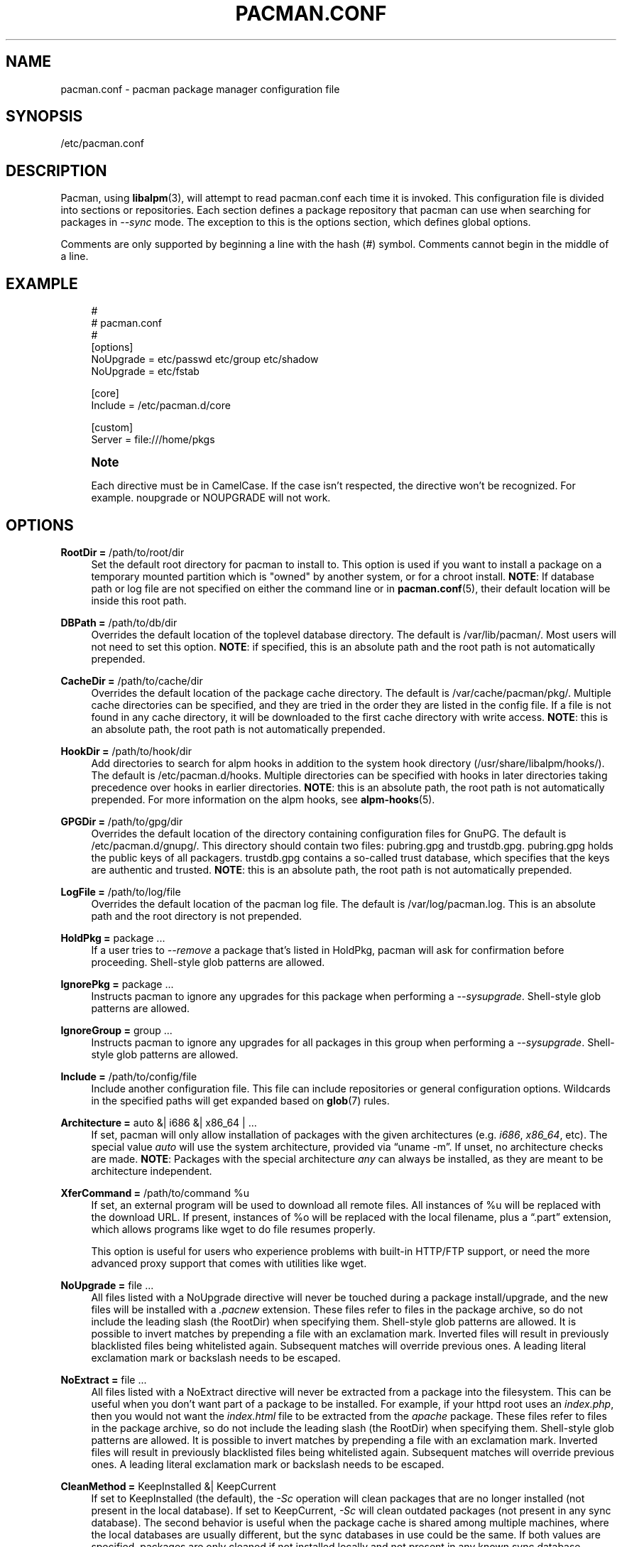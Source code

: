 '\" t
.\"     Title: pacman.conf
.\"    Author: [see the "Authors" section]
.\" Generator: DocBook XSL Stylesheets vsnapshot <http://docbook.sf.net/>
.\"      Date: 2022-07-22
.\"    Manual: Pacman Manual
.\"    Source: Pacman 6.0.1
.\"  Language: English
.\"
.TH "PACMAN\&.CONF" "5" "2022\-07\-22" "Pacman 6\&.0\&.1" "Pacman Manual"
.\" -----------------------------------------------------------------
.\" * Define some portability stuff
.\" -----------------------------------------------------------------
.\" ~~~~~~~~~~~~~~~~~~~~~~~~~~~~~~~~~~~~~~~~~~~~~~~~~~~~~~~~~~~~~~~~~
.\" http://bugs.debian.org/507673
.\" http://lists.gnu.org/archive/html/groff/2009-02/msg00013.html
.\" ~~~~~~~~~~~~~~~~~~~~~~~~~~~~~~~~~~~~~~~~~~~~~~~~~~~~~~~~~~~~~~~~~
.ie \n(.g .ds Aq \(aq
.el       .ds Aq '
.\" -----------------------------------------------------------------
.\" * set default formatting
.\" -----------------------------------------------------------------
.\" disable hyphenation
.nh
.\" disable justification (adjust text to left margin only)
.ad l
.\" -----------------------------------------------------------------
.\" * MAIN CONTENT STARTS HERE *
.\" -----------------------------------------------------------------
.SH "NAME"
pacman.conf \- pacman package manager configuration file
.SH "SYNOPSIS"
.sp
/etc/pacman\&.conf
.SH "DESCRIPTION"
.sp
Pacman, using \fBlibalpm\fR(3), will attempt to read pacman\&.conf each time it is invoked\&. This configuration file is divided into sections or repositories\&. Each section defines a package repository that pacman can use when searching for packages in \fI\-\-sync\fR mode\&. The exception to this is the options section, which defines global options\&.
.sp
Comments are only supported by beginning a line with the hash (#) symbol\&. Comments cannot begin in the middle of a line\&.
.SH "EXAMPLE"
.sp
.if n \{\
.RS 4
.\}
.nf
#
# pacman\&.conf
#
[options]
NoUpgrade = etc/passwd etc/group etc/shadow
NoUpgrade = etc/fstab

[core]
Include = /etc/pacman\&.d/core

[custom]
Server = file:///home/pkgs
.fi
.if n \{\
.RE
.\}
.if n \{\
.sp
.\}
.RS 4
.it 1 an-trap
.nr an-no-space-flag 1
.nr an-break-flag 1
.br
.ps +1
\fBNote\fR
.ps -1
.br
.sp
Each directive must be in CamelCase\&. If the case isn\(cqt respected, the directive won\(cqt be recognized\&. For example\&. noupgrade or NOUPGRADE will not work\&.
.sp .5v
.RE
.SH "OPTIONS"
.PP
\fBRootDir =\fR /path/to/root/dir
.RS 4
Set the default root directory for pacman to install to\&. This option is used if you want to install a package on a temporary mounted partition which is "owned" by another system, or for a chroot install\&.
\fBNOTE\fR: If database path or log file are not specified on either the command line or in
\fBpacman.conf\fR(5), their default location will be inside this root path\&.
.RE
.PP
\fBDBPath =\fR /path/to/db/dir
.RS 4
Overrides the default location of the toplevel database directory\&. The default is
/var/lib/pacman/\&. Most users will not need to set this option\&.
\fBNOTE\fR: if specified, this is an absolute path and the root path is not automatically prepended\&.
.RE
.PP
\fBCacheDir =\fR /path/to/cache/dir
.RS 4
Overrides the default location of the package cache directory\&. The default is
/var/cache/pacman/pkg/\&. Multiple cache directories can be specified, and they are tried in the order they are listed in the config file\&. If a file is not found in any cache directory, it will be downloaded to the first cache directory with write access\&.
\fBNOTE\fR: this is an absolute path, the root path is not automatically prepended\&.
.RE
.PP
\fBHookDir =\fR /path/to/hook/dir
.RS 4
Add directories to search for alpm hooks in addition to the system hook directory (/usr/share/libalpm/hooks/)\&. The default is
/etc/pacman\&.d/hooks\&. Multiple directories can be specified with hooks in later directories taking precedence over hooks in earlier directories\&.
\fBNOTE\fR: this is an absolute path, the root path is not automatically prepended\&. For more information on the alpm hooks, see
\fBalpm-hooks\fR(5)\&.
.RE
.PP
\fBGPGDir =\fR /path/to/gpg/dir
.RS 4
Overrides the default location of the directory containing configuration files for GnuPG\&. The default is
/etc/pacman\&.d/gnupg/\&. This directory should contain two files:
pubring\&.gpg
and
trustdb\&.gpg\&.
pubring\&.gpg
holds the public keys of all packagers\&.
trustdb\&.gpg
contains a so\-called trust database, which specifies that the keys are authentic and trusted\&.
\fBNOTE\fR: this is an absolute path, the root path is not automatically prepended\&.
.RE
.PP
\fBLogFile =\fR /path/to/log/file
.RS 4
Overrides the default location of the pacman log file\&. The default is
/var/log/pacman\&.log\&. This is an absolute path and the root directory is not prepended\&.
.RE
.PP
\fBHoldPkg =\fR package \&...
.RS 4
If a user tries to
\fI\-\-remove\fR
a package that\(cqs listed in
HoldPkg, pacman will ask for confirmation before proceeding\&. Shell\-style glob patterns are allowed\&.
.RE
.PP
\fBIgnorePkg =\fR package \&...
.RS 4
Instructs pacman to ignore any upgrades for this package when performing a
\fI\-\-sysupgrade\fR\&. Shell\-style glob patterns are allowed\&.
.RE
.PP
\fBIgnoreGroup =\fR group \&...
.RS 4
Instructs pacman to ignore any upgrades for all packages in this group when performing a
\fI\-\-sysupgrade\fR\&. Shell\-style glob patterns are allowed\&.
.RE
.PP
\fBInclude =\fR /path/to/config/file
.RS 4
Include another configuration file\&. This file can include repositories or general configuration options\&. Wildcards in the specified paths will get expanded based on
\fBglob\fR(7)
rules\&.
.RE
.PP
\fBArchitecture =\fR auto &| i686 &| x86_64 | \&...
.RS 4
If set, pacman will only allow installation of packages with the given architectures (e\&.g\&.
\fIi686\fR,
\fIx86_64\fR, etc)\&. The special value
\fIauto\fR
will use the system architecture, provided via \(lquname \-m\(rq\&. If unset, no architecture checks are made\&.
\fBNOTE\fR: Packages with the special architecture
\fIany\fR
can always be installed, as they are meant to be architecture independent\&.
.RE
.PP
\fBXferCommand =\fR /path/to/command %u
.RS 4
If set, an external program will be used to download all remote files\&. All instances of
%u
will be replaced with the download URL\&. If present, instances of
%o
will be replaced with the local filename, plus a \(lq\&.part\(rq extension, which allows programs like wget to do file resumes properly\&.

This option is useful for users who experience problems with built\-in HTTP/FTP support, or need the more advanced proxy support that comes with utilities like wget\&.
.RE
.PP
\fBNoUpgrade =\fR file \&...
.RS 4
All files listed with a
NoUpgrade
directive will never be touched during a package install/upgrade, and the new files will be installed with a
\fI\&.pacnew\fR
extension\&. These files refer to files in the package archive, so do not include the leading slash (the RootDir) when specifying them\&. Shell\-style glob patterns are allowed\&. It is possible to invert matches by prepending a file with an exclamation mark\&. Inverted files will result in previously blacklisted files being whitelisted again\&. Subsequent matches will override previous ones\&. A leading literal exclamation mark or backslash needs to be escaped\&.
.RE
.PP
\fBNoExtract =\fR file \&...
.RS 4
All files listed with a
NoExtract
directive will never be extracted from a package into the filesystem\&. This can be useful when you don\(cqt want part of a package to be installed\&. For example, if your httpd root uses an
\fIindex\&.php\fR, then you would not want the
\fIindex\&.html\fR
file to be extracted from the
\fIapache\fR
package\&. These files refer to files in the package archive, so do not include the leading slash (the RootDir) when specifying them\&. Shell\-style glob patterns are allowed\&. It is possible to invert matches by prepending a file with an exclamation mark\&. Inverted files will result in previously blacklisted files being whitelisted again\&. Subsequent matches will override previous ones\&. A leading literal exclamation mark or backslash needs to be escaped\&.
.RE
.PP
\fBCleanMethod =\fR KeepInstalled &| KeepCurrent
.RS 4
If set to
KeepInstalled
(the default), the
\fI\-Sc\fR
operation will clean packages that are no longer installed (not present in the local database)\&. If set to
KeepCurrent,
\fI\-Sc\fR
will clean outdated packages (not present in any sync database)\&. The second behavior is useful when the package cache is shared among multiple machines, where the local databases are usually different, but the sync databases in use could be the same\&. If both values are specified, packages are only cleaned if not installed locally and not present in any known sync database\&.
.RE
.PP
\fBSigLevel =\fR \&...
.RS 4
Set the default signature verification level\&. For more information, see
Package and Database Signature Checking
below\&.
.RE
.PP
\fBLocalFileSigLevel =\fR \&...
.RS 4
Set the signature verification level for installing packages using the "\-U" operation on a local file\&. Uses the value from SigLevel as the default\&.
.RE
.PP
\fBRemoteFileSigLevel =\fR \&...
.RS 4
Set the signature verification level for installing packages using the "\-U" operation on a remote file URL\&. Uses the value from SigLevel as the default\&.
.RE
.PP
\fBUseSyslog\fR
.RS 4
Log action messages through syslog()\&. This will insert log entries into
/var/log/messages
or equivalent\&.
.RE
.PP
\fBColor\fR
.RS 4
Automatically enable colors only when pacman\(cqs output is on a tty\&.
.RE
.PP
\fBNoProgressBar\fR
.RS 4
Disables progress bars\&. This is useful for terminals which do not support escape characters\&.
.RE
.PP
\fBCheckSpace\fR
.RS 4
Performs an approximate check for adequate available disk space before installing packages\&.
.RE
.PP
\fBVerbosePkgLists\fR
.RS 4
Displays name, version and size of target packages formatted as a table for upgrade, sync and remove operations\&.
.RE
.PP
\fBDisableDownloadTimeout\fR
.RS 4
Disable defaults for low speed limit and timeout on downloads\&. Use this if you have issues downloading files with proxy and/or security gateway\&.
.RE
.PP
\fBParallelDownloads =\fR \&...
.RS 4
Specifies number of concurrent download streams\&. The value needs to be a positive integer\&. If this config option is not set then only one download stream is used (i\&.e\&. downloads happen sequentially)\&.
.RE
.SH "REPOSITORY SECTIONS"
.sp
Each repository section defines a section name and at least one location where the packages can be found\&. The section name is defined by the string within square brackets (the two above are \fIcore\fR and \fIcustom\fR)\&. Repository names must be unique and the name \fIlocal\fR is reserved for the database of installed packages\&. Locations are defined with the \fIServer\fR directive and follow a URL naming structure\&. If you want to use a local directory, you can specify the full path with a \(lqfile://\(rq prefix, as shown above\&.
.sp
A common way to define DB locations utilizes the \fIInclude\fR directive\&. For each repository defined in the configuration file, a single \fIInclude\fR directive can contain a file that lists the servers for that repository\&.
.sp
.if n \{\
.RS 4
.\}
.nf
[core]
# use this server first
Server = ftp://ftp\&.archlinux\&.org/$repo/os/$arch
# next use servers as defined in the mirrorlist below
Include = {sysconfdir}/pacman\&.d/mirrorlist
.fi
.if n \{\
.RE
.\}
.sp
The order of repositories in the configuration files matters; repositories listed first will take precedence over those listed later in the file when packages in two repositories have identical names, regardless of version number\&.
.PP
\fBInclude =\fR path
.RS 4
Include another config file\&. This file can include repositories or general configuration options\&. Wildcards in the specified paths will get expanded based on
\fBglob\fR(7)
rules\&.
.RE
.PP
\fBServer =\fR url
.RS 4
A full URL to a location where the database, packages, and signatures (if available) for this repository can be found\&.
.sp
During parsing, pacman will define the
$repo
variable to the name of the current section\&. This is often utilized in files specified using the
\fIInclude\fR
directive so all repositories can use the same mirrorfile\&. pacman also defines the
$arch
variable to the first (or only) value of the
Architecture
option, so the same mirrorfile can even be used for different architectures\&.
.RE
.PP
\fBSigLevel =\fR \&...
.RS 4
Set the signature verification level for this repository\&. For more information, see
Package and Database Signature Checking
below\&.
.RE
.PP
\fBUsage =\fR \&...
.RS 4
Set the usage level for this repository\&. This option takes a list of tokens which must be at least one of the following:
.PP
\fBSync\fR
.RS 4
Enables refreshes for this repository\&.
.RE
.PP
\fBSearch\fR
.RS 4
Enables searching for this repository\&.
.RE
.PP
\fBInstall\fR
.RS 4
Enables installation of packages from this repository during a
\fI\-\-sync\fR
operation\&.
.RE
.PP
\fBUpgrade\fR
.RS 4
Allows this repository to be a valid source of packages when performing a
\fI\-\-sysupgrade\fR\&.
.RE
.PP
\fBAll\fR
.RS 4
Enables all of the above features for the repository\&. This is the default if not specified\&.
.sp
Note that an enabled repository can be operated on explicitly, regardless of the Usage level set\&.
.RE
.RE
.SH "PACKAGE AND DATABASE SIGNATURE CHECKING"
.sp
The \fISigLevel\fR directive is valid in both the [options] and repository sections\&. If used in [options], it sets a default value for any repository that does not provide the setting\&.
.sp
.RS 4
.ie n \{\
\h'-04'\(bu\h'+03'\c
.\}
.el \{\
.sp -1
.IP \(bu 2.3
.\}
If set to
\fBNever\fR, no signature checking will take place\&.
.RE
.sp
.RS 4
.ie n \{\
\h'-04'\(bu\h'+03'\c
.\}
.el \{\
.sp -1
.IP \(bu 2.3
.\}
If set to
\fBOptional\fR
, signatures will be checked when present, but unsigned databases and packages will also be accepted\&.
.RE
.sp
.RS 4
.ie n \{\
\h'-04'\(bu\h'+03'\c
.\}
.el \{\
.sp -1
.IP \(bu 2.3
.\}
If set to
\fBRequired\fR, signatures will be required on all packages and databases\&.
.RE
.sp
Alternatively, you can get more fine\-grained control by combining some of the options and prefixes described below\&. All options in a config file are processed in top\-to\-bottom, left\-to\-right fashion, where later options override and/or supplement earlier ones\&. If \fISigLevel\fR is specified in a repository section, the starting value is that from the [options] section, or the built\-in system default as shown below if not specified\&.
.sp
The options are split into two main groups, described below\&. Terms used such as \(lqmarginally trusted\(rq are terms used by GnuPG, for more information please consult \fBgpg\fR(1)\&.
.PP
When to Check
.RS 4
These options control if and when signature checks should take place\&.
.PP
\fBNever\fR
.RS 4
All signature checking is suppressed, even if signatures are present\&.
.RE
.PP
\fBOptional\fR (default)
.RS 4
Signatures are checked if present; absence of a signature is not an error\&. An invalid signature is a fatal error, as is a signature from a key not in the keyring\&.
.RE
.PP
\fBRequired\fR
.RS 4
Signatures are required; absence of a signature or an invalid signature is a fatal error, as is a signature from a key not in the keyring\&.
.RE
.RE
.PP
What is Allowed
.RS 4
These options control what signatures are viewed as permissible\&. Note that neither of these options allows acceptance of invalid or expired signatures, or those from revoked keys\&.
.PP
\fBTrustedOnly\fR (default)
.RS 4
If a signature is checked, it must be in the keyring and fully trusted; marginal trust does not meet this criteria\&.
.RE
.PP
\fBTrustAll\fR
.RS 4
If a signature is checked, it must be in the keyring, but is not required to be assigned a trust level (e\&.g\&., unknown or marginal trust)\&.
.RE
.RE
.sp
Options in both groups can additionally be prefixed with either \fBPackage\fR or \fBDatabase\fR, which will cause it to only take effect on the specified object type\&. For example, PackageTrustAll would allow marginal and unknown trust level signatures for packages\&.
.sp
The built\-in default is the following:
.sp
.if n \{\
.RS 4
.\}
.nf
SigLevel = Optional TrustedOnly
.fi
.if n \{\
.RE
.\}
.SH "USING YOUR OWN REPOSITORY"
.sp
If you have numerous custom packages of your own, it is often easier to generate your own custom local repository than install them all with the \fI\-\-upgrade\fR option\&. All you need to do is generate a compressed package database in the directory with these packages so pacman can find it when run with \fI\-\-refresh\fR\&.
.sp
.if n \{\
.RS 4
.\}
.nf
repo\-add /home/pkgs/custom\&.db\&.tar\&.gz /home/pkgs/*\&.pkg\&.tar\&.gz
.fi
.if n \{\
.RE
.\}
.sp
The above command will generate a compressed database named \fI/home/pkgs/custom\&.db\&.tar\&.gz\fR\&. Note that the database must be of the form defined in the configuration file and \fI{ext}\fR is a valid compression type as documented in \fBrepo-add\fR(8)\&. That\(cqs it! Now configure your custom section in the configuration file as shown in the config example above\&. Pacman will now use your package repository\&. If you add new packages to the repository, remember to re\-generate the database and use pacman\(cqs \fI\-\-refresh\fR option\&.
.sp
For more information on the repo\-add command, see \(lqrepo\-add \-\-help\(rq or \fBrepo-add\fR(8)\&.
.SH "SEE ALSO"
.sp
\fBpacman\fR(8), \fBlibalpm\fR(3)
.sp
See the pacman website at https://archlinux\&.org/pacman/ for current information on pacman and its related tools\&.
.SH "BUGS"
.sp
Bugs? You must be kidding; there are no bugs in this software\&. But if we happen to be wrong, submit a bug report with as much detail as possible at the Arch Linux Bug Tracker in the Pacman section\&.
.SH "AUTHORS"
.sp
Current maintainers:
.sp
.RS 4
.ie n \{\
\h'-04'\(bu\h'+03'\c
.\}
.el \{\
.sp -1
.IP \(bu 2.3
.\}
Allan McRae <allan@archlinux\&.org>
.RE
.sp
.RS 4
.ie n \{\
\h'-04'\(bu\h'+03'\c
.\}
.el \{\
.sp -1
.IP \(bu 2.3
.\}
Andrew Gregory <andrew\&.gregory\&.8@gmail\&.com>
.RE
.sp
.RS 4
.ie n \{\
\h'-04'\(bu\h'+03'\c
.\}
.el \{\
.sp -1
.IP \(bu 2.3
.\}
Eli Schwartz <eschwartz@archlinux\&.org>
.RE
.sp
.RS 4
.ie n \{\
\h'-04'\(bu\h'+03'\c
.\}
.el \{\
.sp -1
.IP \(bu 2.3
.\}
Morgan Adamiec <morganamilo@archlinux\&.org>
.RE
.sp
Past major contributors:
.sp
.RS 4
.ie n \{\
\h'-04'\(bu\h'+03'\c
.\}
.el \{\
.sp -1
.IP \(bu 2.3
.\}
Judd Vinet <jvinet@zeroflux\&.org>
.RE
.sp
.RS 4
.ie n \{\
\h'-04'\(bu\h'+03'\c
.\}
.el \{\
.sp -1
.IP \(bu 2.3
.\}
Aurelien Foret <aurelien@archlinux\&.org>
.RE
.sp
.RS 4
.ie n \{\
\h'-04'\(bu\h'+03'\c
.\}
.el \{\
.sp -1
.IP \(bu 2.3
.\}
Aaron Griffin <aaron@archlinux\&.org>
.RE
.sp
.RS 4
.ie n \{\
\h'-04'\(bu\h'+03'\c
.\}
.el \{\
.sp -1
.IP \(bu 2.3
.\}
Dan McGee <dan@archlinux\&.org>
.RE
.sp
.RS 4
.ie n \{\
\h'-04'\(bu\h'+03'\c
.\}
.el \{\
.sp -1
.IP \(bu 2.3
.\}
Xavier Chantry <shiningxc@gmail\&.com>
.RE
.sp
.RS 4
.ie n \{\
\h'-04'\(bu\h'+03'\c
.\}
.el \{\
.sp -1
.IP \(bu 2.3
.\}
Nagy Gabor <ngaba@bibl\&.u\-szeged\&.hu>
.RE
.sp
.RS 4
.ie n \{\
\h'-04'\(bu\h'+03'\c
.\}
.el \{\
.sp -1
.IP \(bu 2.3
.\}
Dave Reisner <dreisner@archlinux\&.org>
.RE
.sp
For additional contributors, use git shortlog \-s on the pacman\&.git repository\&.
